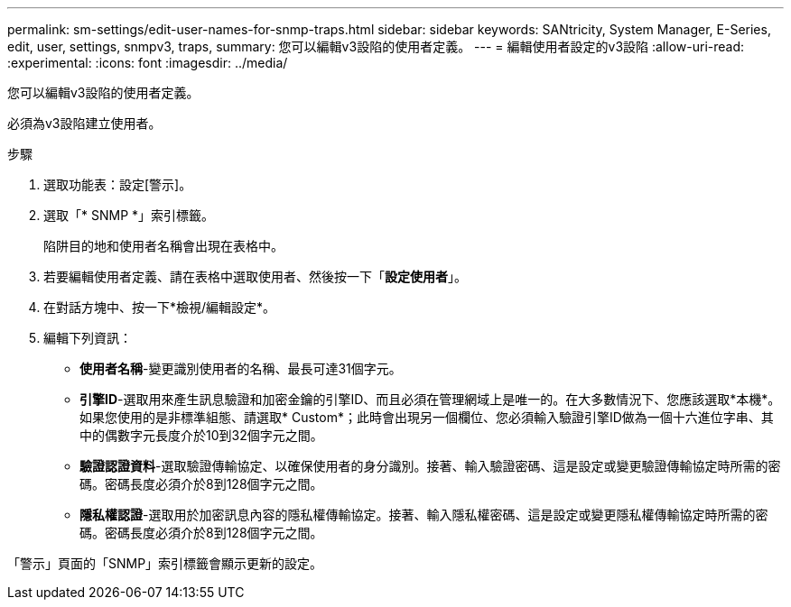 ---
permalink: sm-settings/edit-user-names-for-snmp-traps.html 
sidebar: sidebar 
keywords: SANtricity, System Manager, E-Series, edit, user, settings, snmpv3, traps, 
summary: 您可以編輯v3設陷的使用者定義。 
---
= 編輯使用者設定的v3設陷
:allow-uri-read: 
:experimental: 
:icons: font
:imagesdir: ../media/


[role="lead"]
您可以編輯v3設陷的使用者定義。

必須為v3設陷建立使用者。

.步驟
. 選取功能表：設定[警示]。
. 選取「* SNMP *」索引標籤。
+
陷阱目的地和使用者名稱會出現在表格中。

. 若要編輯使用者定義、請在表格中選取使用者、然後按一下「*設定使用者*」。
. 在對話方塊中、按一下*檢視/編輯設定*。
. 編輯下列資訊：
+
** *使用者名稱*-變更識別使用者的名稱、最長可達31個字元。
** *引擎ID*-選取用來產生訊息驗證和加密金鑰的引擎ID、而且必須在管理網域上是唯一的。在大多數情況下、您應該選取*本機*。如果您使用的是非標準組態、請選取* Custom*；此時會出現另一個欄位、您必須輸入驗證引擎ID做為一個十六進位字串、其中的偶數字元長度介於10到32個字元之間。
** *驗證認證資料*-選取驗證傳輸協定、以確保使用者的身分識別。接著、輸入驗證密碼、這是設定或變更驗證傳輸協定時所需的密碼。密碼長度必須介於8到128個字元之間。
** *隱私權認證*-選取用於加密訊息內容的隱私權傳輸協定。接著、輸入隱私權密碼、這是設定或變更隱私權傳輸協定時所需的密碼。密碼長度必須介於8到128個字元之間。




「警示」頁面的「SNMP」索引標籤會顯示更新的設定。
